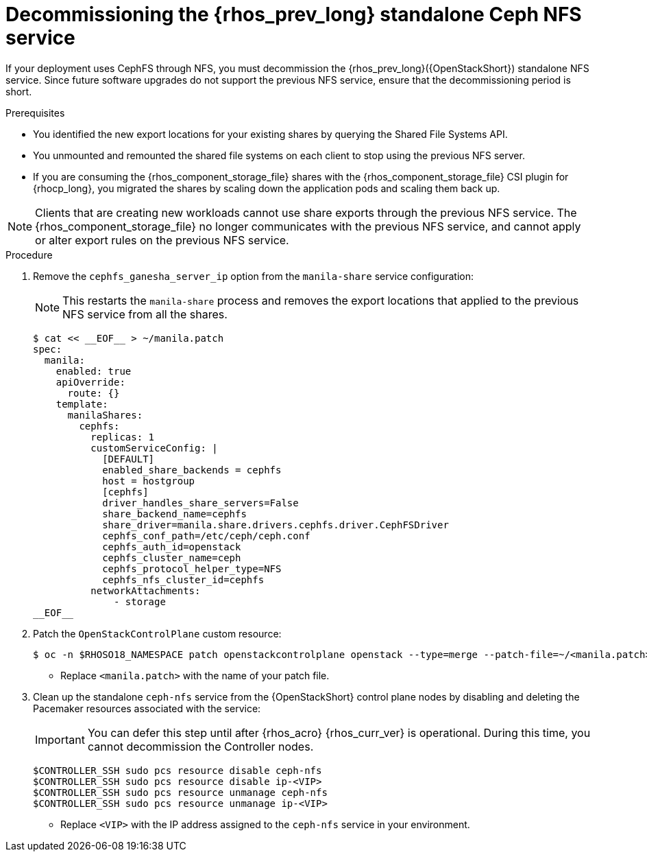 [id="decommissioning-RHOSP-standalone-Ceph-NFS-service_{context}"]

= Decommissioning the {rhos_prev_long} standalone Ceph NFS service

If your deployment uses CephFS through NFS, you must decommission the {rhos_prev_long}({OpenStackShort}) standalone NFS service. Since future software upgrades do not support the previous NFS service, ensure that the decommissioning period is short.

.Prerequisites

* You identified the new export locations for your existing shares by querying the Shared File Systems API.
* You unmounted and remounted the shared file systems on each client to stop using the previous NFS server.
* If you are consuming the {rhos_component_storage_file} shares with the {rhos_component_storage_file} CSI plugin for {rhocp_long}, you migrated the shares by scaling down the application pods and scaling them back up.

[NOTE]
Clients that are creating new workloads cannot use share exports through the previous NFS service. The {rhos_component_storage_file} no longer communicates with the previous NFS service, and cannot apply or alter export rules on the previous NFS service.

.Procedure

. Remove the `cephfs_ganesha_server_ip` option from the `manila-share` service configuration:
+
[NOTE]
This restarts the `manila-share` process and removes the export locations that applied to the previous NFS service from all the shares.
+
[source,yaml]
----
$ cat << __EOF__ > ~/manila.patch
spec:
  manila:
    enabled: true
    apiOverride:
      route: {}
    template:
      manilaShares:
        cephfs:
          replicas: 1
          customServiceConfig: |
            [DEFAULT]
            enabled_share_backends = cephfs
            host = hostgroup
            [cephfs]
            driver_handles_share_servers=False
            share_backend_name=cephfs
            share_driver=manila.share.drivers.cephfs.driver.CephFSDriver
            cephfs_conf_path=/etc/ceph/ceph.conf
            cephfs_auth_id=openstack
            cephfs_cluster_name=ceph
            cephfs_protocol_helper_type=NFS
            cephfs_nfs_cluster_id=cephfs
          networkAttachments:
              - storage
__EOF__

----

. Patch the `OpenStackControlPlane` custom resource:
+
----
$ oc -n $RHOSO18_NAMESPACE patch openstackcontrolplane openstack --type=merge --patch-file=~/<manila.patch>
----
* Replace `<manila.patch>` with the name of your patch file.

. Clean up the standalone `ceph-nfs` service from the {OpenStackShort} control plane nodes by disabling and deleting the Pacemaker resources associated with the service:
+
[IMPORTANT]
You can defer this step until after {rhos_acro} {rhos_curr_ver} is operational. During this time, you cannot decommission the Controller nodes.
+
----
$CONTROLLER_SSH sudo pcs resource disable ceph-nfs
$CONTROLLER_SSH sudo pcs resource disable ip-<VIP>
$CONTROLLER_SSH sudo pcs resource unmanage ceph-nfs
$CONTROLLER_SSH sudo pcs resource unmanage ip-<VIP>
----
+
* Replace `<VIP>` with the IP address assigned to the `ceph-nfs` service in your environment.
